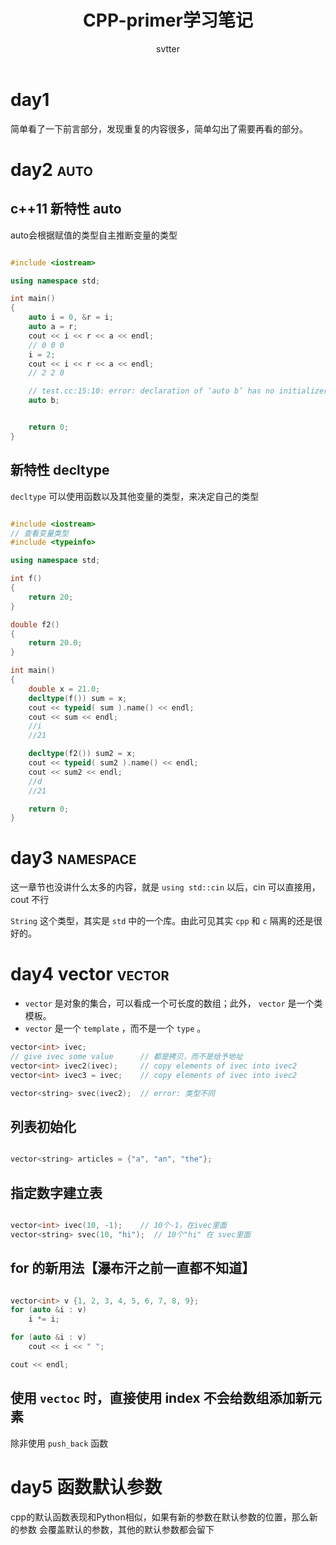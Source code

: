 #+TITLE: CPP-primer学习笔记
#+AUTHOR: svtter
#+OPTION: toc:2
* day1

  简单看了一下前言部分，发现重复的内容很多，简单勾出了需要再看的部分。

* day2 :auto:

** c++11 新特性 auto
  
  auto会根据赋值的类型自主推断变量的类型

#+BEGIN_SRC cpp

#include <iostream>

using namespace std;

int main()
{
    auto i = 0, &r = i;
    auto a = r;
    cout << i << r << a << endl;
    // 0 0 0
    i = 2;
    cout << i << r << a << endl;
    // 2 2 0

    // test.cc:15:10: error: declaration of ‘auto b’ has no initializer
    auto b;


    return 0;
}
#+END_SRC

** 新特性 decltype

   =decltype= 可以使用函数以及其他变量的类型，来决定自己的类型

    #+BEGIN_SRC cpp

#include <iostream>
// 查看变量类型
#include <typeinfo>

using namespace std;

int f()
{
    return 20;
}

double f2()
{
    return 20.0;
}

int main()
{
    double x = 21.0;
    decltype(f()) sum = x;
    cout << typeid( sum ).name() << endl;
    cout << sum << endl;
    //i
    //21

    decltype(f2()) sum2 = x;
    cout << typeid( sum2 ).name() << endl;
    cout << sum2 << endl;
    //d
    //21

    return 0;
}
    #+END_SRC


* day3 :namespace:

这一章节也没讲什么太多的内容，就是 =using std::cin= 以后，cin 可以直接用，cout 不行

=String= 这个类型，其实是 =std= 中的一个库。由此可见其实 =cpp= 和 =c= 隔离的还是很好的。

* day4 vector :vector:
  
  - =vector= 是对象的集合，可以看成一个可长度的数组；此外， =vector= 是一个类模板。
  - =vector= 是一个 =template= ，而不是一个 =type= 。

  #+BEGIN_SRC cpp
vector<int> ivec;
// give ivec some value      // 都是拷贝，而不是给予地址
vector<int> ivec2(ivec);     // copy elements of ivec into ivec2
vector<int> ivec3 = ivec;    // copy elements of ivec into ivec2

vector<string> svec(ivec2);  // error: 类型不同

  #+END_SRC


** 列表初始化
   
   #+BEGIN_SRC cpp

vector<string> articles = {"a", "an", "the"};

   #+END_SRC

** 指定数字建立表

   #+BEGIN_SRC cpp

vector<int> ivec(10, -1);    // 10个-1，在ivec里面
vector<string> svec(10, "hi");  // 10个"hi" 在 svec里面

   #+END_SRC


** for 的新用法【瀑布汗之前一直都不知道】

   #+BEGIN_SRC cpp

vector<int> v {1, 2, 3, 4, 5, 6, 7, 8, 9};
for (auto &i : v)
    i *= i;

for (auto &i : v)
    cout << i << " ";

cout << endl;

   #+END_SRC


** 使用 =vectoc= 时，直接使用 index 不会给数组添加新元素
   
   除非使用 =push_back= 函数

* day5 函数默认参数

cpp的默认函数表现和Python相似，如果有新的参数在默认参数的位置，那么新的参数
会覆盖默认的参数，其他的默认参数都会留下

